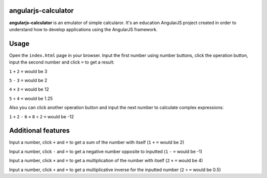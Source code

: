 angularjs-calculator
======================

**angularjs-calculator** is an emulator of simple calcularor. It's an education AngularJS project
created in order to understand how to develop applications using the AngularJS framework.

Usage
=====

Open the ``index.html`` page in your browser. Input the first number using number buttons, click the
operation button, input the second number and click ``=`` to get a result:

``1`` ``+`` ``2`` ``=`` would be 3

``5`` ``-`` ``3`` ``=`` would be 2

``4`` ``×`` ``3`` ``=`` would be 12

``5`` ``÷`` ``4`` ``=`` would be 1.25

Also you can click another operation button and input the next number to calculate complex expressions:

``1`` ``+`` ``2`` ``-`` ``6`` ``×`` ``8`` ``÷`` ``2`` ``=`` would be -12

Additional features
===================

Input a number, click ``+`` and ``=`` to get a sum of the number with itself (``1`` ``+`` ``=`` would be 2)

Input a number, click ``-`` and ``=`` to get a negative number opposite to inputted (``1`` ``-`` ``=`` would be -1)

Input a number, click ``×`` and ``=`` to get a multiplication of the number with itself (``2`` ``×`` ``=`` would be 4)

Input a number, click ``÷`` and ``=`` to get a multiplicative inverse for the inputted number (``2`` ``÷`` ``=`` would be 0.5)
